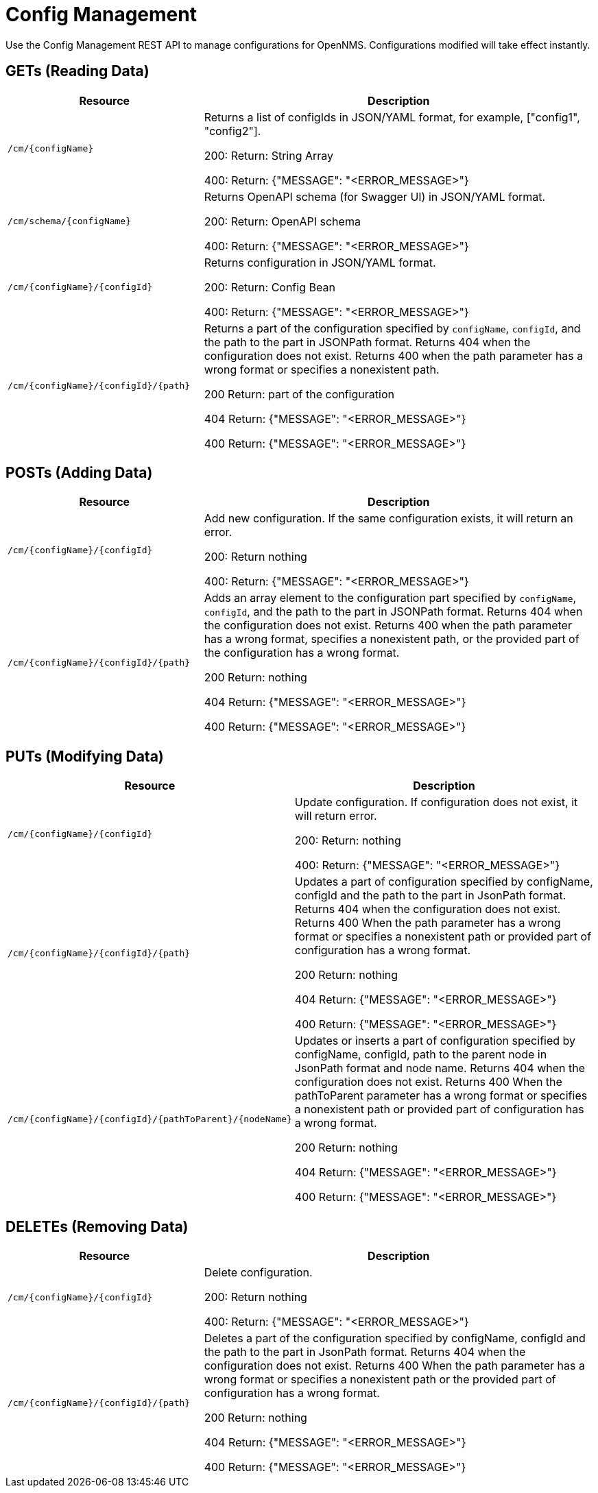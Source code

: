 [[config-rest-api]]
= Config Management

Use the Config Management REST API to manage configurations for OpenNMS.
Configurations modified will take effect instantly.

== GETs (Reading Data)

[options="header", cols="5,10"]
|===
| Resource | Description
| `/cm/\{configName}` | Returns a list of configIds in JSON/YAML format, for example, ["config1", "config2"].

200: Return: String Array

400: Return: {"MESSAGE": "<ERROR_MESSAGE>"}
| `/cm/schema/\{configName}` | Returns OpenAPI schema (for Swagger UI) in JSON/YAML format.

200: Return: OpenAPI schema

400: Return: {"MESSAGE": "<ERROR_MESSAGE>"}
| `/cm/\{configName}/\{configId}` | Returns configuration in JSON/YAML format.

200: Return: Config Bean 

400: Return: {"MESSAGE": "<ERROR_MESSAGE>"}
| `/cm/\{configName}/\{configId}/\{path}` |
Returns a part of the configuration specified by `configName`, `configId`, and the path to the part in JSONPath format.
Returns 404 when the configuration does not exist.
Returns 400 when the path parameter has a wrong format or specifies a nonexistent path.

200 Return: part of the configuration

404 Return: {"MESSAGE": "<ERROR_MESSAGE>"}

400 Return: {"MESSAGE": "<ERROR_MESSAGE>"}
|===


== POSTs (Adding Data)

[options="header", cols="5,10"]
|===
| Resource                    | Description
| `/cm/\{configName}/\{configId}`             | Add new configuration.
                                                     If the same configuration exists, it will return an error.

200: Return nothing

400: Return: {"MESSAGE": "<ERROR_MESSAGE>"}

| `/cm/\{configName}/\{configId}/\{path}` |
Adds an array element to the configuration part specified by `configName`, `configId`, and the path to the part in JSONPath format.
Returns 404 when the configuration does not exist.
Returns 400 when the path parameter has a wrong format, specifies a nonexistent path, or the provided part of the configuration has a wrong format.

200 Return: nothing

404 Return: {"MESSAGE": "<ERROR_MESSAGE>"}

400 Return: {"MESSAGE": "<ERROR_MESSAGE>"}

|===

== PUTs (Modifying Data)

[options="header", cols="5,10"]
|===
| Resource                    | Description
| `/cm/\{configName}/\{configId}`             |  Update configuration.
                                                     If configuration does not exist, it will return error.

200: Return: nothing

400: Return: {"MESSAGE": "<ERROR_MESSAGE>"}
| `/cm/\{configName}/\{configId}/\{path}` |
Updates a part of configuration specified by configName, configId and the path to the part in JsonPath format. Returns 404 when the configuration does not exist. Returns 400 When the path parameter has a wrong format or specifies a nonexistent path or provided part of configuration has a wrong format.

200 Return: nothing

404 Return: {"MESSAGE": "<ERROR_MESSAGE>"}

400 Return: {"MESSAGE": "<ERROR_MESSAGE>"}

| `/cm/\{configName}/\{configId}/\{pathToParent}/\{nodeName}` |
Updates or inserts a part of configuration specified by configName, configId, path to the parent node in JsonPath format and node name. Returns 404 when the configuration does not exist. Returns 400 When the pathToParent parameter has a wrong format or specifies a nonexistent path or provided part of configuration has a wrong format.

200 Return: nothing

404 Return: {"MESSAGE": "<ERROR_MESSAGE>"}

400 Return: {"MESSAGE": "<ERROR_MESSAGE>"}

|===

== DELETEs (Removing Data)

[options="header", cols="5,10"]
|===
| Resource                    | Description
| `/cm/\{configName}/\{configId}`             | Delete configuration.

200: Return nothing

400: Return: {"MESSAGE": "<ERROR_MESSAGE>"}
| `/cm/\{configName}/\{configId}/\{path}` |
Deletes a part of the configuration specified by configName, configId and the path to the part in JsonPath format. Returns 404 when the configuration does not exist. Returns 400 When the path parameter has a wrong format or specifies a nonexistent path or the provided part of configuration has a wrong format.

200 Return: nothing

404 Return: {"MESSAGE": "<ERROR_MESSAGE>"}

400 Return: {"MESSAGE": "<ERROR_MESSAGE>"}
|===
